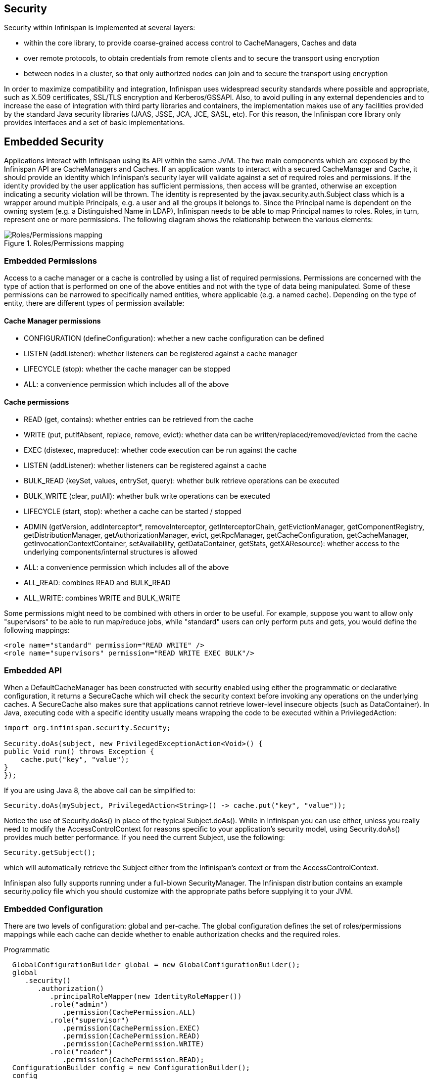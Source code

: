 == Security

Security within Infinispan is implemented at several layers:

* within the core library, to provide coarse-grained access control to CacheManagers, Caches and data
* over remote protocols, to obtain credentials from remote clients and to secure the transport using encryption
* between nodes in a cluster, so that only authorized nodes can join and to secure the transport using encryption

In order to maximize compatibility and integration, Infinispan uses widespread security standards where possible and appropriate, such as X.509 certificates, SSL/TLS encryption and Kerberos/GSSAPI.
Also, to avoid pulling in any external dependencies and to increase the ease of integration with third party libraries and containers, the implementation makes use of any facilities provided by the 
standard Java security libraries (JAAS, JSSE, JCA, JCE, SASL, etc).
For this reason, the Infinispan core library only provides interfaces and a set of basic implementations.

== Embedded Security
Applications interact with Infinispan using its API within the same JVM. The two main components which are exposed by the Infinispan API are CacheManagers and Caches. If an application wants to interact with a secured CacheManager and Cache, it should provide an identity which Infinispan’s security layer will validate against a set of required roles and permissions. If the identity provided by the user application has sufficient permissions, then access will be granted, otherwise an exception indicating a security violation will be thrown. The identity is represented by the javax.security.auth.Subject class which is a wrapper around multiple Principals, e.g. a user and all the groups it belongs to. Since the Principal name is dependent on the owning system (e.g. a Distinguished Name in LDAP), Infinispan needs to be able to map Principal names to roles.
Roles, in turn, represent one or more permissions. The following diagram shows the relationship between the various elements:

.Roles/Permissions mapping 
image::images/SecurityRolesPermissions.png[Roles/Permissions mapping]
 
=== Embedded Permissions

Access to a cache manager or a cache is controlled by using a list of required permissions. Permissions are concerned with the type of action that is performed on one of the above entities and not with the type of data being manipulated. Some of these permissions can be narrowed to specifically named entities, where applicable (e.g. a named cache). Depending on the type of entity, there are different types of permission available:

==== Cache Manager permissions
* CONFIGURATION (defineConfiguration): whether a new cache configuration can be defined
* LISTEN (addListener): whether listeners can be registered against a cache manager
* LIFECYCLE (stop): whether the cache manager can be stopped
* ALL: a convenience permission which includes all of the above

==== Cache permissions
* READ (get, contains): whether entries can be retrieved from the cache
* WRITE (put, putIfAbsent, replace, remove, evict): whether data can be written/replaced/removed/evicted from the cache
* EXEC (distexec, mapreduce): whether code execution can be run against the cache
* LISTEN (addListener): whether listeners can be registered against a cache
* BULK_READ (keySet, values, entrySet, query): whether bulk retrieve operations can be executed
* BULK_WRITE (clear, putAll): whether bulk write operations can be executed
* LIFECYCLE (start, stop): whether a cache can be started / stopped
* ADMIN (getVersion, addInterceptor*, removeInterceptor, getInterceptorChain, getEvictionManager, getComponentRegistry, getDistributionManager, getAuthorizationManager, evict, getRpcManager, getCacheConfiguration, getCacheManager, getInvocationContextContainer, setAvailability, getDataContainer, getStats, getXAResource): whether access to the underlying components/internal structures is allowed
* ALL: a convenience permission which includes all of the above
* ALL_READ: combines READ and BULK_READ
* ALL_WRITE: combines WRITE and BULK_WRITE

Some permissions might need to be combined with others in order to be useful. For example, suppose you want to allow only "supervisors" to be able to run map/reduce jobs, while "standard" users can only perform puts and gets, you would define the following mappings:

[source,xml]
----
<role name="standard" permission="READ WRITE" />
<role name="supervisors" permission="READ WRITE EXEC BULK"/>
----

=== Embedded API
When a DefaultCacheManager has been constructed with security enabled using either the programmatic or declarative configuration, it returns a SecureCache which will check the security context before invoking any operations on the underlying caches. A SecureCache also makes sure that applications cannot retrieve lower-level insecure objects (such as DataContainer).
In Java, executing code with a specific identity usually means wrapping the code to be executed within a PrivilegedAction:

[source,java]
----
import org.infinispan.security.Security;

Security.doAs(subject, new PrivilegedExceptionAction<Void>() {
public Void run() throws Exception {
    cache.put("key", "value");
}
});
----

If you are using Java 8, the above call can be simplified to:

[source,java]
----
Security.doAs(mySubject, PrivilegedAction<String>() -> cache.put("key", "value"));
----

Notice the use of +Security.doAs()+ in place of the typical +Subject.doAs()+. While in Infinispan you can use either, unless you really need to modify the AccessControlContext for reasons specific to your application's security model, using +Security.doAs()+ provides much better performance. If you need the current Subject, use the following:

[source,java]
----
Security.getSubject();
----

which will automatically retrieve the Subject either from the Infinispan's context or from the AccessControlContext.

Infinispan also fully supports running under a full-blown SecurityManager. The Infinispan distribution contains an example security.policy file which you should customize with the appropriate paths before supplying it to your JVM.

=== Embedded Configuration
There are two levels of configuration: global and per-cache. The global configuration defines the set of roles/permissions mappings while each cache can decide whether to enable authorization checks and the required roles.

.Programmatic
[source,java]
----
  GlobalConfigurationBuilder global = new GlobalConfigurationBuilder();
  global
     .security()
        .authorization()
           .principalRoleMapper(new IdentityRoleMapper())
           .role("admin")
              .permission(CachePermission.ALL)
           .role("supervisor")
              .permission(CachePermission.EXEC)
              .permission(CachePermission.READ)
              .permission(CachePermission.WRITE)
           .role("reader")
              .permission(CachePermission.READ);
  ConfigurationBuilder config = new ConfigurationBuilder();
  config
     .security()
        .enable()
        .authorization()
           .role("admin")
           .role("supervisor")
           .role("reader");
----

.Declarative
[source,xml]
----
<infinispan>
   <cache-container default-cache="secured">
      <security>
         <authorization enabled="true">
            <identity-role-mapper />
            <role name="admin" permissions="ALL" />
            <role name="reader" permissions="READ" />
            <role name="writer" permissions="WRITE" />
            <role name="supervisor" permissions="READ WRITE EXEC BULK"/>
         </authorization>
      </security>
      <local-cache name="secured">
         <security>
            <authorization roles="admin reader writer supervisor" />
         </security>
      </local-cache>
   </cache-container>

</infinispan>
----

==== Role Mappers

In order to convert the Principals in a Subject into a set of roles to be used when authorizing, a suitable +PrincipalRoleMapper+ must be specified in the global configuration. Infinispan comes with 3 mappers and also allows you to provide a custom one:

* IdentityRoleMapper (Java: +org.infinispan.security.impl.IdentityRoleMapper+, XML: +<identity-role-mapper />+): this mapper just uses the Principal name as the role name
* CommonNameRoleMapper (Java: +org.infinispan.security.impl.CommonRoleMapper+, XML: +<common-name-role-mapper />+): if the Principal name is a Distinguished Name (DN), this mapper extracts the Common Name (CN) and uses it as a role name. For example
the DN +cn=managers,ou=people,dc=example,dc=com+ will be mapped to the role +managers+
* ClusterRoleMapper (Java: +org.infinispan.security.impl.ClusterRoleMapper+ XML: +<cluster-role-mapper />+): a mapper which uses the ClusterRegistry to store principal to role mappings. This allows the use of the CLI's GRANT and DENY commands to add/remove roles to a principal.
* Custom role mappers (XML: +<custom-role-mapper class="a.b.c" />+): just supply the fully-qualified class name of an implementation of +org.infinispan.security.PrincipalRoleMapper+

== Security Audit

Infinispan offers a pluggable audit logger which tracks whether a cache or a cache manager operation was allowed or denied.
The audit logger is configured at the cache container authorization level:

.Programmatic
[source,java]
----
  GlobalConfigurationBuilder global = new GlobalConfigurationBuilder();
  global
     .authorization()
        .auditLogger(new LoggingAuditLogger());
----

.Declarative
[source,xml]
----
<infinispan>
   <cache-container default-cache="secured">
      <security>
         <authorization audit-logger="org.infinispan.security.impl.LoggingAuditLogger">
            ...
         </authorization>
      </security>
      ...
   </cache-container>
</infinispan>
----

In embedded mode the default audit logger is +org.infinispan.security.impl.NullAuditLogger+ which does nothing. Infinispan also comes with the +org.infinispan.security.impl.LoggingAuditLogger+ which outputs audit logs through the available logging framework (e.g. Log4J) at level TRACE and category AUDIT. These logs look like: 

----
[ALLOW|DENY] user READ cache[defaultCache]
----

Using an appropriate logging appender it is possible to send the AUDIT category either to a log file, a JMS queue, a database, etc.
The +user+ which is included in the log above is the name of the first non-+java.security.acl.Group+ principal in the Subject.

== Cluster security

JGroups can be configured so that nodes need to authenticate each other when joining / merging. The authentication uses SASL and is setup by adding the +SASL+ protocol to your JGroups XML configuration above the GMS protocol, as follows:

[source,xml]
----
<SASL mech="DIGEST-MD5"
    client_name="node_user"
    client_password="node_password"
    server_callback_handler_class="org.example.infinispan.security.JGroupsSaslServerCallbackHandler"
    client_callback_handler_class="org.example.infinispan.security.JGroupsSaslClientCallbackHandler" 
    sasl_props="com.sun.security.sasl.digest.realm=test_realm" /> 
----

In the above example, the SASL mech will be +DIGEST-MD5+. Each node will need to declare the user and password it will use when joining the cluster. The behaviour of a node differs depending on whether it is the coordinator or any other node. The coordinator acts as the SASL server, whereas joining/merging nodes act as SASL clients. Therefore two different CallbackHandlers are required, the +server_callback_handler_class+ will be used by the coordinator, and the +client_callback_handler_class+ will be used by the other nodes.
The +SASL+ protocol in JGroups is only concerned with the authentication process. If you wish to implement node authorization, you can do so within the server callback handler, by throwing an Exception. The following example shows how this can be done:

[source,java]
----
public class AuthorizingServerCallbackHandler implements CallbackHandler {

    @Override
    public void handle(Callback[] callbacks) throws IOException, UnsupportedCallbackException {
        for (Callback callback : callbacks) {
            ...
            if (callback instanceof AuthorizeCallback) {
                AuthorizeCallback acb = (AuthorizeCallback) callback;
                UserProfile user = UserManager.loadUser(acb.getAuthenticationID());
                if (!user.hasRole("myclusterrole")) {
                    throw new SecurityException("Unauthorized node " +user);
                }
            }
            ...
        }
    }
}
----
